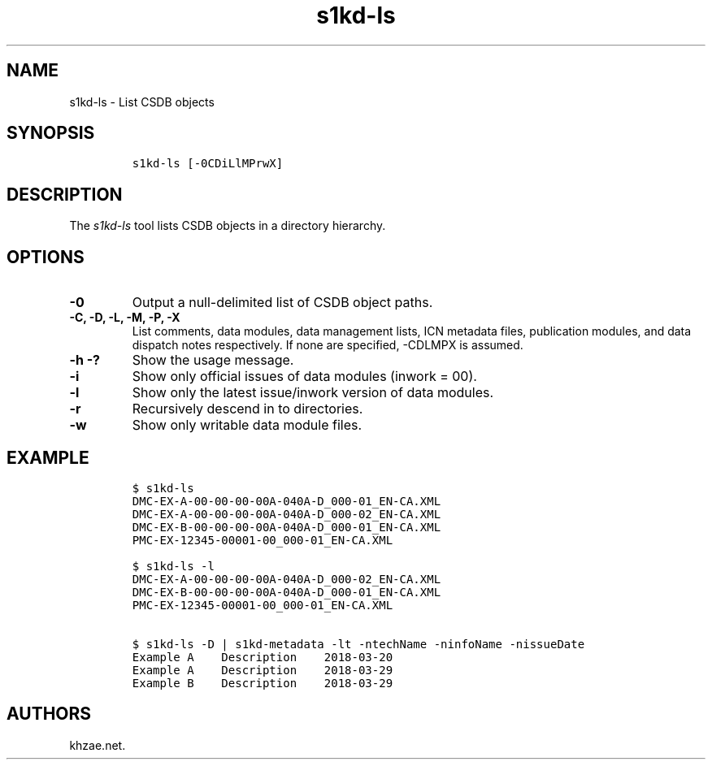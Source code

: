 .\" Automatically generated by Pandoc 1.19.2.1
.\"
.TH "s1kd\-ls" "1" "2018\-04\-02" "" "s1kd\-tools"
.hy
.SH NAME
.PP
s1kd\-ls \- List CSDB objects
.SH SYNOPSIS
.IP
.nf
\f[C]
s1kd\-ls\ [\-0CDiLlMPrwX]
\f[]
.fi
.SH DESCRIPTION
.PP
The \f[I]s1kd\-ls\f[] tool lists CSDB objects in a directory hierarchy.
.SH OPTIONS
.TP
.B \-0
Output a null\-delimited list of CSDB object paths.
.RS
.RE
.TP
.B \-C, \-D, \-L, \-M, \-P, \-X
List comments, data modules, data management lists, ICN metadata files,
publication modules, and data dispatch notes respectively.
If none are specified, \-CDLMPX is assumed.
.RS
.RE
.TP
.B \-h \-?
Show the usage message.
.RS
.RE
.TP
.B \-i
Show only official issues of data modules (inwork = 00).
.RS
.RE
.TP
.B \-l
Show only the latest issue/inwork version of data modules.
.RS
.RE
.TP
.B \-r
Recursively descend in to directories.
.RS
.RE
.TP
.B \-w
Show only writable data module files.
.RS
.RE
.SH EXAMPLE
.IP
.nf
\f[C]
$\ s1kd\-ls
DMC\-EX\-A\-00\-00\-00\-00A\-040A\-D_000\-01_EN\-CA.XML
DMC\-EX\-A\-00\-00\-00\-00A\-040A\-D_000\-02_EN\-CA.XML
DMC\-EX\-B\-00\-00\-00\-00A\-040A\-D_000\-01_EN\-CA.XML
PMC\-EX\-12345\-00001\-00_000\-01_EN\-CA.XML

$\ s1kd\-ls\ \-l
DMC\-EX\-A\-00\-00\-00\-00A\-040A\-D_000\-02_EN\-CA.XML
DMC\-EX\-B\-00\-00\-00\-00A\-040A\-D_000\-01_EN\-CA.XML
PMC\-EX\-12345\-00001\-00_000\-01_EN\-CA.XML

$\ s1kd\-ls\ \-D\ |\ s1kd\-metadata\ \-lt\ \-ntechName\ \-ninfoName\ \-nissueDate
Example\ A\ \ \ \ Description\ \ \ \ 2018\-03\-20
Example\ A\ \ \ \ Description\ \ \ \ 2018\-03\-29
Example\ B\ \ \ \ Description\ \ \ \ 2018\-03\-29
\f[]
.fi
.SH AUTHORS
khzae.net.
